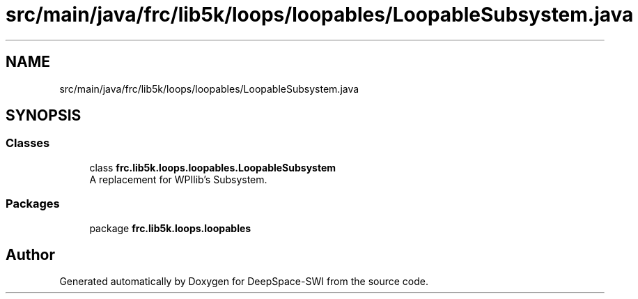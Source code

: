 .TH "src/main/java/frc/lib5k/loops/loopables/LoopableSubsystem.java" 3 "Sat Aug 31 2019" "Version 2019" "DeepSpace-SWI" \" -*- nroff -*-
.ad l
.nh
.SH NAME
src/main/java/frc/lib5k/loops/loopables/LoopableSubsystem.java
.SH SYNOPSIS
.br
.PP
.SS "Classes"

.in +1c
.ti -1c
.RI "class \fBfrc\&.lib5k\&.loops\&.loopables\&.LoopableSubsystem\fP"
.br
.RI "A replacement for WPIlib's Subsystem\&. "
.in -1c
.SS "Packages"

.in +1c
.ti -1c
.RI "package \fBfrc\&.lib5k\&.loops\&.loopables\fP"
.br
.in -1c
.SH "Author"
.PP 
Generated automatically by Doxygen for DeepSpace-SWI from the source code\&.
